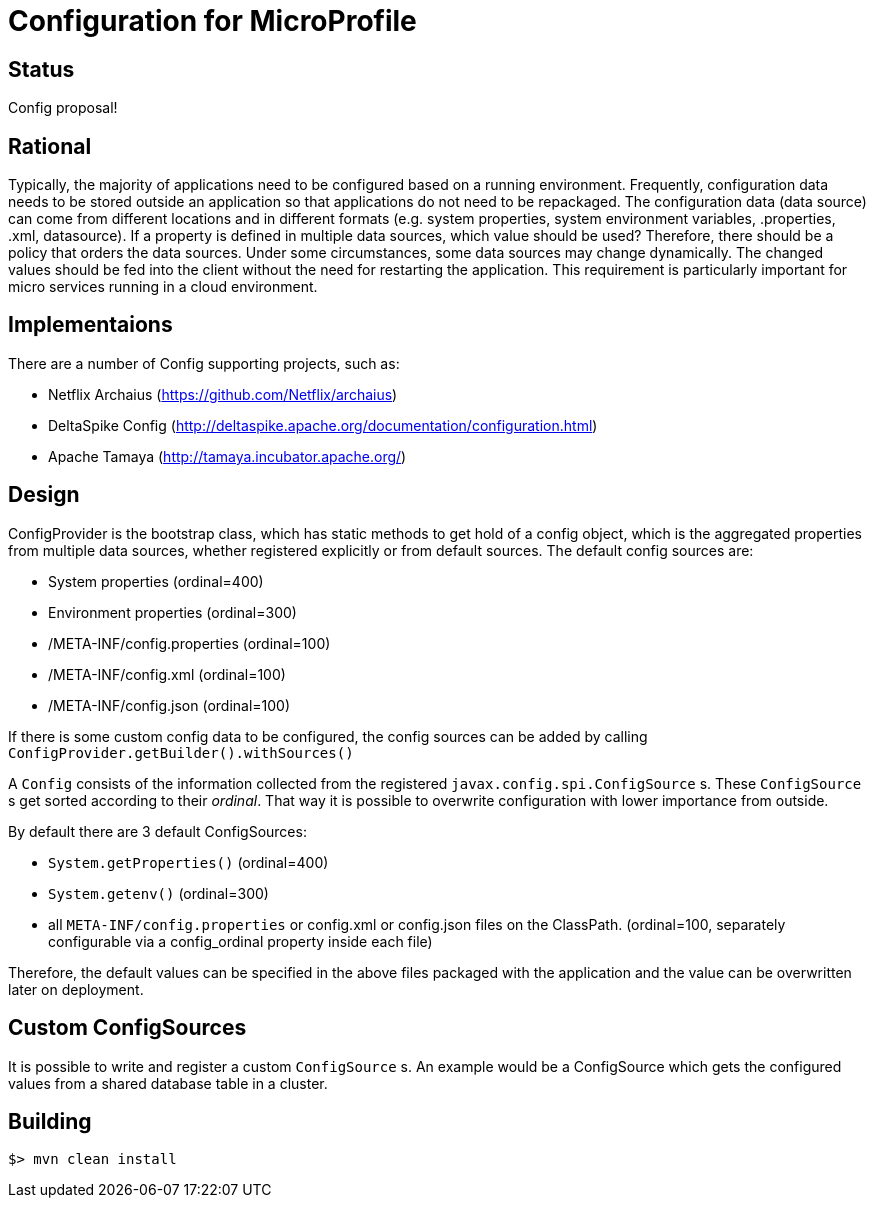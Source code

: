 //
// Licensed to the Apache Software Foundation (ASF) under one or more
// contributor license agreements.  See the NOTICE file distributed with
// this work for additional information regarding copyright ownership.
// The ASF licenses this file to You under the Apache License, Version 2.0
// (the "License"); you may not use this file except in compliance with
// the License.  You may obtain a copy of the License at
//
//   http://www.apache.org/licenses/LICENSE-2.0
//
// Unless required by applicable law or agreed to in writing, software
// distributed under the License is distributed on an "AS IS" BASIS,
// WITHOUT WARRANTIES OR CONDITIONS OF ANY KIND, either express or implied.
// See the License for the specific language governing permissions and
// limitations under the License.
//

# Configuration for MicroProfile

## Status

Config proposal!

== Rational

Typically, the majority of applications need to be configured based on a running environment. Frequently, configuration data needs to be stored outside an application so that applications do not need to be repackaged. The configuration data (data source) can come from different locations and in different formats (e.g. system properties, system environment variables, .properties, .xml, datasource). If a property is defined in multiple data sources, which value should be used? Therefore, there should be a policy that orders the data sources. Under some circumstances, some data sources may change dynamically. The changed values should be fed into the client without the need for restarting the application. This requirement is particularly important for micro services running in a cloud environment.

== Implementaions

There are a number of Config supporting projects, such as:

* Netflix Archaius (https://github.com/Netflix/archaius)
* DeltaSpike Config (http://deltaspike.apache.org/documentation/configuration.html)
* Apache Tamaya (http://tamaya.incubator.apache.org/)

== Design

ConfigProvider is the bootstrap class, which has static methods to get hold of a config object, which is the aggregated properties from multiple data sources, whether registered explicitly or  from default sources. The default config sources are:

* System properties (ordinal=400)
* Environment properties (ordinal=300)
* /META-INF/config.properties (ordinal=100)
* /META-INF/config.xml (ordinal=100)
* /META-INF/config.json (ordinal=100)

If there is some custom config data to be configured, the config sources can be added by calling `ConfigProvider.getBuilder().withSources()`

A `Config` consists of the information collected from the registered `javax.config.spi.ConfigSource` s.
These `ConfigSource` s get sorted according to their _ordinal_.
That way it is possible to overwrite configuration with lower importance from outside.

By default there are 3 default ConfigSources:

* `System.getProperties()` (ordinal=400)
* `System.getenv()` (ordinal=300)
* all `META-INF/config.properties` or config.xml or config.json files on the ClassPath. (ordinal=100, separately configurable via a config_ordinal property inside each file)

Therefore, the default values can be specified in the above files packaged with the application and the value can be overwritten later on deployment.

== Custom ConfigSources

It is possible to write and register a custom `ConfigSource` s. An example would be a ConfigSource which gets the configured values from a shared database table in a cluster.

== Building

`$> mvn clean install`

